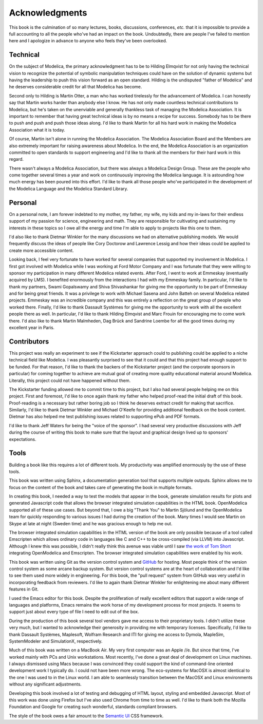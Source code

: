 .. raw:: latex

   \setcounter{secnumdepth}{-1}

Acknowledgments
***************

This book is the culmination of so many lectures, books, discussions,
conferences, *etc.* that it is impossible to provide a full accounting
to all the people who've had an impact on the book.  Undoubtedly,
there are people I've failed to mention here and I apologize in
advance to anyone who feels they've been overlooked.

Technical
=========

On the subject of Modelica, the primary acknowledgment has to be to
Hilding Elmqvist for not only having the technical vision to recognize
the potential of symbolic manipulation techniques could have on the
solution of dynamic systems but having the leadership to push this
vision forward as an open standard.  Hilding is the undisputed "father
of Modelica" and he deserves considerable credit for all that Modelica
has become.

Second only to Hilding is Martin Otter, a man who has worked
tirelessly for the advancement of Modelica.  I can honestly say that
Martin works harder than anybody else I know.  He has not only made
countless technical contributions to Modelica, but he's taken on the
unenviable and generally thankless task of managing the Modelica
Association.  It is important to remember that having great technical
ideas is by no means a recipe for success.  Somebody has to be there
to push and push and push those ideas along.  I'd like to thank Martin
for all his hard work in making the Modelica Association what it is
today.

Of course, Martin isn't alone in running the Modelica Association.
The Modelica Association Board and the Members are also extremely
important for raising awareness about Modelica.  In the end, the
Modelica Association is an organization committed to open standards to
support engineering and I'd like to thank all the members for their
hard work in this regard.

There wasn't always a Modelica Association, but there was always a
Modelica Design Group.  These are the people who come together several
times a year and work on continuously improving the Modelica language.
It is astounding how much energy has been poured into this effort.
I'd like to thank all those people who've participated in the
development of the Modelica Language and the Modelica Standard
Library.

Personal
========

On a personal note, I am forever indebted to my mother, my father, my
wife, my kids and my in-laws for their endless support of my passion
for science, engineering and math.  They are responsible for
cultivating and sustaining my interests in these topics so I owe all
the energy and time I'm able to apply to projects like this one to
them.

I'd also like to thank Dietmar Winkler for the many discussions we had
on alternative publishing models.  We would frequently discuss the
ideas of people like Cory Doctorow and Lawrence Lessig and how their
ideas could be applied to create more accessible content.

Looking back, I feel very fortunate to have worked for several
companies that supported my involvement in Modelica.  I first got
involved with Modelica while I was working at Ford Motor Company and I
was fortunate that they were willing to sponsor my participation in
many different Modelica related events.  After Ford, I went to work at
Emmeskay (eventually acquired by LMS).  I benefited enormously from
the interactions I had with my Emmeskay family.  In particular, I'd
like to thank my partners, Swami Gopalswamy and Shiva Shivashankar for
giving me the opportunity to be part of Emmeskay and for being great
friends.  It was a privilege to work with Michael Sasena and John
Batteh on several Modelica related projects.  Emmeskay was an
incredible company and this was entirely a reflection on the great
group of people who worked there.  Finally, I'd like to thank Dassault
Systèmes for giving me the opportunity to work with all the excellent
people there as well.  In particular, I'd like to thank Hilding
Elmqvist and Marc Frouin for encouraging me to come work there.  I'd
also like to thank Martin Malmheden, Dag Brück and Sandrine Loembe for
all the good times during my excellent year in Paris.

Contributors
============

This project was really an experiment to see if the Kickstarter
approach could to publishing could be applied to a niche technical
field like Modelica.  I was pleasantly surprised to see that it could
and that this project had enough support to be funded.  For that
reason, I'd like to thank the backers of the Kickstarter project (and
the corporate sponsors in particular) for coming together to achieve
are mutual goal of creating more quality educational material around
Modelica.  Literally, this project could not have happened without
them.

The Kickstarter funding allowed me to commit time to this project, but
I also had several people helping me on this project.  First and
foremost, I'd like to once again thank my father who helped proof-read
the initial draft of this book.  Proof-reading is a necessary but
rather boring job so I think he deserves extract credit for making
that sacrifice.  Similarly, I'd like to thank Dietmar Winkler and
Michael O'Keefe for providing additional feedback on the book
content.  Dietmar has also helped me test publishing issues related to
supporting ePub and PDF formats.

I'd like to thank Jeff Waters for being the "voice of the sponsor".  I
had several very productive discussions with Jeff during the course of
writing this book to make sure that the layout and graphical design
lived up to sponsors' expectations.

Tools
=====

Building a book like this requires a lot of different tools.  My
productivity was amplified enormously by the use of these tools.

This book was written using Sphinx, a documentation generation tool
that supports multiple outputs.  Sphinx allows me to focus on the
content of the book and takes care of generating the book in multiple
formats.

In creating this book, I needed a way to test the models that appear
in the book, generate simulation results for plots and generated
Javascript code that allows the browser integrated simulation
capabilities in the HTML book.  OpenModelica supported all of these
use cases.  But beyond that, I owe a big "Thank You" to Martin Sjölund
and the OpenModelica team for quickly responding to various issues I
had during the creation of the book.  Many times I would see Martin on
Skype at late at night (Sweden time) and he was gracious enough to
help me out.

The browser integrated simulation capabilities in the HTML version of
the book are only possible because of a tool called Emscripten which
allows ordinary code in languages like C and C++ to be cross-compiled
(via LLVM) into Javascript.  Although I knew this was possible, I
didn't really think this avenue was viable until I saw `the work of Tom Short <https://github.com/tshort/openmodelica-javascript>`_
integrating OpenModelica and Emscripten.  The browser integrated
simulation capabilities were enabled by his work.

This book was written using Git as the version control system and
`GitHub <http://github.com>`_ for hosting.  Most people think of the
version control system as some arcane backup system.  But version
control systems are at the heart of collaboration and I'd like to see
them used more widely in engineering.  For this book, the "pull
request" system from GitHub was very useful in incorporating feedback
from reviewers.  I'd like to again thank Dietmar Winkler for
enlightening me about many different features in Git.

I used the Emacs editor for this book.  Despite the proliferation of
really excellent editors that support a wide range of languages and
platforms, Emacs remains the work horse of my development process for
most projects.  It seems to support just about every type of file I
need to edit out of the box.

During the production of this book several tool vendors gave me access
to their proprietary tools.  I didn't utilize these very much, but I
wanted to acknowledge their generosity in providing me with temporary
licenses.  Specifically, I'd like to thank Dassault Systèmes,
Maplesoft, Wolfram Research and ITI for giving me access to Dymola,
MapleSim, SystemModeler and SimulationX, respectively.

Much of this book was written on a MacBook Air.  My very first
computer was an Apple //e.  But since that time, I've worked mainly
with PCs and Unix workstations.  Most recently, I've done a great deal
of development on Linux machines.  I always dismissed using Macs
because I was convinced they could support the kind of command-line
oriented development work I typically do.  I could not have been more
wrong.  The eco-systems for MacOSX is almost identical to the one I
was used to in the Linux world.  I am able to seamlessly transition
between the MacOSX and Linux environments without any significant
adjustments.

Developing this book involved a lot of testing and debugging of HTML
layout, styling and embedded Javascript.  Most of this work was done
using Firefox but I've also used Chrome from time to time as well.
I'd like to thank both the Mozilla Foundation and Google for creating
such wonderful, standards compliant browsers.

The style of the book owes a fair amount to the `Semantic UI
<http://www.semantic-ui.org>`_ CSS framework.

.. raw:: latex

   \setcounter{secnumdepth}{2}
